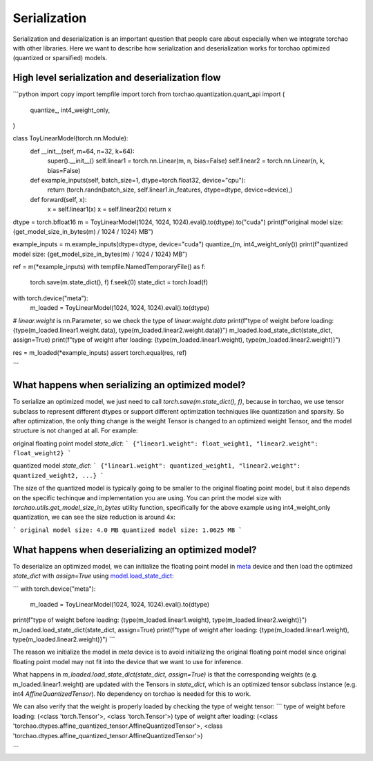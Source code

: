 Serialization
-------------

Serialization and deserialization is an important question that people care about especially when we integrate torchao with other libraries. Here we want to describe how serialization and deserialization works for torchao optimized (quantized or sparsified) models.

High level serialization and deserialization flow
=================================================

```python
import copy
import tempfile
import torch
from torchao.quantization.quant_api import (
    quantize_,
    int4_weight_only,
)

class ToyLinearModel(torch.nn.Module):
    def __init__(self, m=64, n=32, k=64):
        super().__init__()
        self.linear1 = torch.nn.Linear(m, n, bias=False)
        self.linear2 = torch.nn.Linear(n, k, bias=False)

    def example_inputs(self, batch_size=1, dtype=torch.float32, device="cpu"):
        return (torch.randn(batch_size, self.linear1.in_features, dtype=dtype, device=device),)

    def forward(self, x):
        x = self.linear1(x)
        x = self.linear2(x)
        return x

dtype = torch.bfloat16
m = ToyLinearModel(1024, 1024, 1024).eval().to(dtype).to("cuda")
print(f"original model size: {get_model_size_in_bytes(m) / 1024 / 1024} MB")

example_inputs = m.example_inputs(dtype=dtype, device="cuda")
quantize_(m, int4_weight_only())
print(f"quantized model size: {get_model_size_in_bytes(m) / 1024 / 1024} MB")

ref = m(*example_inputs)
with tempfile.NamedTemporaryFile() as f:
    torch.save(m.state_dict(), f)
    f.seek(0)
    state_dict = torch.load(f)

with torch.device("meta"):
    m_loaded = ToyLinearModel(1024, 1024, 1024).eval().to(dtype)

# `linear.weight` is nn.Parameter, so we check the type of `linear.weight.data`
print(f"type of weight before loading: {type(m_loaded.linear1.weight.data), type(m_loaded.linear2.weight.data)}")
m_loaded.load_state_dict(state_dict, assign=True)
print(f"type of weight after loading: {type(m_loaded.linear1.weight), type(m_loaded.linear2.weight)}")

res = m_loaded(*example_inputs)
assert torch.equal(res, ref)

```

What happens when serializing an optimized model?
=================================================
To serialize an optimized model, we just need to call `torch.save(m.state_dict(), f)`, because in torchao, we use tensor subclass to represent different dtypes or support different optimization techniques like quantization and sparsity. So after optimization, the only thing change is the weight Tensor is changed to an optimized weight Tensor, and the model structure is not changed at all. For example:

original floating point model `state_dict`:
```
{"linear1.weight": float_weight1, "linear2.weight": float_weight2}
```

quantized model `state_dict`:
```
{"linear1.weight": quantized_weight1, "linear2.weight": quantized_weight2, ...}
```

The size of the quantized model is typically going to be smaller to the original floating point model, but it also depends on the specific techinque and implementation you are using. You can print the model size with `torchao.utils.get_model_size_in_bytes` utility function, specifically for the above example using int4_weight_only quantization, we can see the size reduction is around 4x:

```
original model size: 4.0 MB
quantized model size: 1.0625 MB
```

What happens when deserializing an optimized model?
===================================================
To deserialize an optimized model, we can initialize the floating point model in `meta <https://pytorch.org/docs/stable/meta.html>`__ device and then load the optimized `state_dict` with `assign=True` using `model.load_state_dict <https://pytorch.org/docs/stable/generated/torch.nn.Module.html#torch.nn.Module.load_state_dict>`__:

```
with torch.device("meta"):
    m_loaded = ToyLinearModel(1024, 1024, 1024).eval().to(dtype)

print(f"type of weight before loading: {type(m_loaded.linear1.weight), type(m_loaded.linear2.weight)}")
m_loaded.load_state_dict(state_dict, assign=True)
print(f"type of weight after loading: {type(m_loaded.linear1.weight), type(m_loaded.linear2.weight)}")
```

The reason we initialize the model in `meta` device is to avoid initializing the original floating point model since original floating point model may not fit into the device that we want to use for inference.

What happens in `m_loaded.load_state_dict(state_dict, assign=True)` is that the corresponding weights (e.g. m_loaded.linear1.weight) are updated with the Tensors in `state_dict`, which is an optimized tensor subclass instance (e.g. int4 `AffineQuantizedTensor`). No dependency on torchao is needed for this to work.

We can also verify that the weight is properly loaded by checking the type of weight tensor:
```
type of weight before loading: (<class 'torch.Tensor'>, <class 'torch.Tensor'>)
type of weight after loading: (<class 'torchao.dtypes.affine_quantized_tensor.AffineQuantizedTensor'>, <class 'torchao.dtypes.affine_quantized_tensor.AffineQuantizedTensor'>)

```

